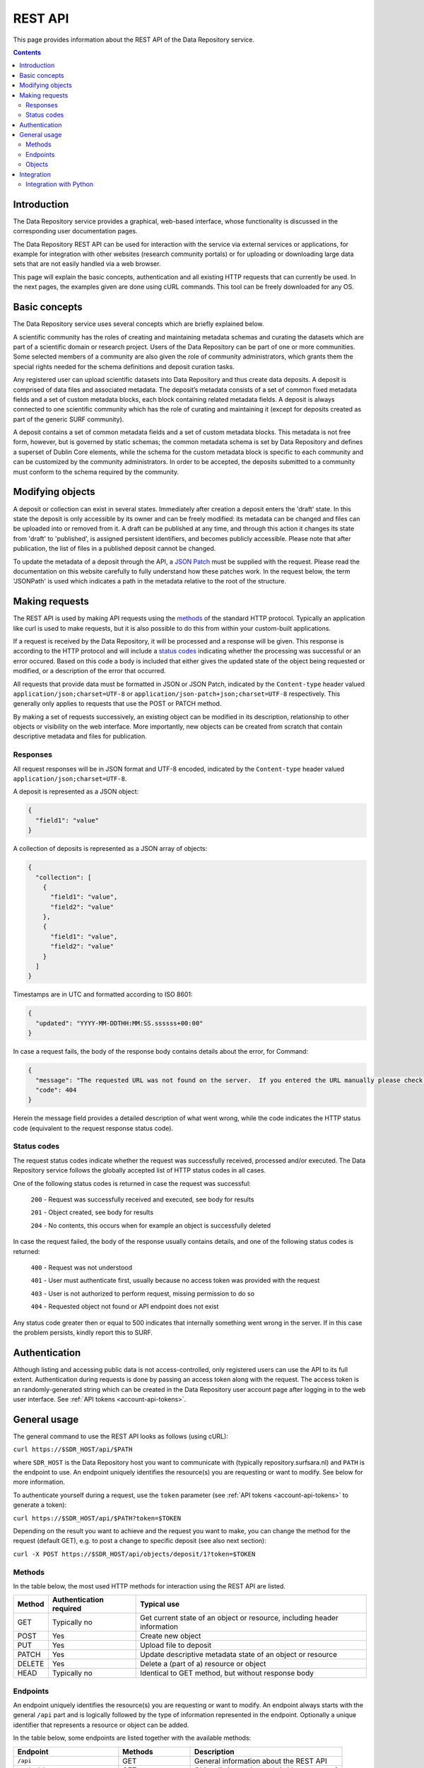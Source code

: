 .. _rest-api:

**************
REST API
**************

This page provides information about the REST API of the Data Repository service.

.. contents::
    :depth: 4

.. _rest-api-introduction:

==================
Introduction
==================

The Data Repository service provides a graphical, web-based interface, whose functionality is discussed in the corresponding user documentation pages.

The Data Repository REST API can be used for interaction with the service via external services or applications, for example for integration with other websites (research community portals) or for uploading or downloading large data sets that are not easily handled via a web browser.

This page will explain the basic concepts, authentication and all existing HTTP requests that can currently be used. In the next pages, the examples given are done using cURL commands. This tool can be freely downloaded for any OS.

.. _rest-api-basic-concepts:

==================
Basic concepts
==================

The Data Repository service uses several concepts which are briefly explained below.

A scientific community has the roles of creating and maintaining metadata schemas and curating the datasets which are part of a scientific domain or research project. Users of the Data Repository can be part of one or more communities. Some selected members of a community are also given the role of community administrators, which grants them the special rights needed for the schema definitions and deposit curation tasks.

Any registered user can upload scientific datasets into Data Repository and thus create data deposits. A deposit is comprised of data files and associated metadata. The deposit’s metadata consists of a set of common fixed metadata fields and a set of custom metadata blocks, each block containing related metadata fields. A deposit is always connected to one scientific community which has the role of curating and maintaining it (except for deposits created as part of the generic SURF community).

A deposit contains a set of common metadata fields and a set of custom metadata blocks. This metadata is not free form, however, but is governed by static schemas; the common metadata schema is set by Data Repository and defines a superset of Dublin Core elements, while the schema for the custom metadata block is specific to each community and can be customized by the community administrators. In order to be accepted, the deposits submitted to a community must conform to the schema required by the community.

.. _rest-api-objects:

==================
Modifying objects
==================

A deposit or collection can exist in several states. Immediately after creation a deposit enters the 'draft' state. In this state the deposit is only accessible by its owner and can be freely modified: its metadata can be changed and files can be uploaded into or removed from it. A draft can be published at any time, and through this action it changes its state from 'draft' to 'published', is assigned persistent identifiers, and becomes publicly accessible. Please note that after publication, the list of files in a published deposit cannot be changed.

To update the metadata of a deposit through the API, a `JSON Patch`_ must be supplied with the request. Please read the documentation on this website carefully to fully understand how these patches work. In the request below, the term 'JSONPath' is used which indicates a path in the metadata relative to the root of the structure.

.. _rest-api-making-requests:

==================
Making requests
==================

The REST API is used by making API requests using the `methods`_ of the standard HTTP protocol. Typically an application like curl is used to make requests, but it is also possible to do this from within your custom-built applications.

If a request is received by the Data Repository, it will be processed and a response will be given. This response is according to the HTTP protocol and will include a `status codes`_ indicating whether the processing was successful or an error occured. Based on this code a body is included that either gives the updated state of the object being requested or modified, or a description of the error that occurred.

All requests that provide data must be formatted in JSON or JSON Patch, indicated by the ``Content-type`` header valued ``application/json;charset=UTF-8`` or ``application/json-patch+json;charset=UTF-8`` respectively. This generally only applies to requests that use the POST or PATCH method.

By making a set of requests successively, an existing object can be modified in its description, relationship to other objects or visibility on the web interface. More importantly, new objects can be created from scratch that contain descriptive metadata and files for publication.

.. _rest-api-making-responses:

Responses
_________________

All request responses will be in JSON format and UTF-8 encoded, indicated by the ``Content-type`` header valued ``application/json;charset=UTF-8``.

A deposit is represented as a JSON object:

.. code-block:: json

	{
	  "field1": "value"
	}


A collection of deposits is represented as a JSON array of objects:

.. code-block:: json

	{
	  "collection": [
	    {
	      "field1": "value",
	      "field2": "value"
	    },
	    {
	      "field1": "value",
	      "field2": "value"
	    }
	  ]
	}


Timestamps are in UTC and formatted according to ISO 8601:

.. code-block:: json

	{
	  "updated": "YYYY-MM-DDTHH:MM:SS.ssssss+00:00"
	}

In case a request fails, the body of the response body contains details about the error, for Command:

.. code-block:: json

	{
	  "message": "The requested URL was not found on the server.  If you entered the URL manually please check your spelling and try again.",
	  "code": 404
	}

Herein the message field provides a detailed description of what went wrong, while the code indicates the HTTP status code (equivalent to the request response status code).

.. _rest-api-status-codes:

Status codes
_________________

The request status codes indicate whether the request was successfully received, processed and/or executed. The Data Repository service follows the globally accepted list of HTTP status codes in all cases.

One of the following status codes is returned in case the request was successful:

    ``200`` - Request was successfully received and executed, see body for results

    ``201`` - Object created, see body for results

    ``204`` - No contents, this occurs when for example an object is successfully deleted

In case the request failed, the body of the response usually contains details, and one of the following status codes is returned:

    ``400`` - Request was not understood

    ``401`` - User must authenticate first, usually because no access token was provided with the request

    ``403`` - User is not authorized to perform request, missing permission to do so

    ``404`` - Requested object not found or API endpoint does not exist

Any status code greater then or equal to 500 indicates that internally something went wrong in the server. If in this case the problem persists, kindly report this to SURF.

.. _rest-api-authentication:

==================
Authentication
==================

Although listing and accessing public data is not access-controlled, only registered users can use the API to its full extent. Authentication during requests is done by passing an access token along with the request. The access token is an randomly-generated string which can be created in the Data Repository user account page after logging in to the web user interface. See :ref:`API tokens <account-api-tokens>`.

.. _rest-api-general-usage:

==================
General usage
==================

The general command to use the REST API looks as follows (using cURL):

``curl https://$SDR_HOST/api/$PATH``

where ``SDR_HOST`` is the Data Repository host you want to communicate with (typically repository.surfsara.nl) and ``PATH`` is the endpoint to use. An endpoint uniquely identifies the resource(s) you are requesting or want to modify. See below for more information.

To authenticate yourself during a request, use the ``token`` parameter (see :ref:`API tokens <account-api-tokens>` to generate a token):

``curl https://$SDR_HOST/api/$PATH?token=$TOKEN``

Depending on the result you want to achieve and the request you want to make, you can change the method for the request (default GET), e.g. to post a change to specific deposit (see also next section):

``curl -X POST https://$SDR_HOST/api/objects/deposit/1?token=$TOKEN``

.. _rest-api-methods:

Methods
_________________

In the table below, the most used HTTP methods for interaction using the REST API are listed.

============ =======================   =============
Method       Authentication required   Typical use
============ =======================   =============
GET          Typically no              Get current state of an object or resource, including header information
POST         Yes                       Create new object
PUT          Yes                       Upload file to deposit
PATCH        Yes                       Update descriptive metadata state of an object or resource
DELETE       Yes                       Delete a (part of a) resource or object
HEAD         Typically no              Identical to GET method, but without response body
============ =======================   =============

.. _rest-api-endpoints:

Endpoints
_________________

An endpoint uniquely identifies the resource(s) you are requesting or want to modify. An endpoint always starts with the general ``/api`` part and is logically followed by the type of information represented in the endpoint. Optionally a unique identifier that represents a resource or object can be added.

In the table below, some endpoints are listed together with the available methods:

======================================= ====================== =============
Endpoint                                Methods                Description
======================================= ====================== =============
``/api``                                GET                    General information about the REST API
``/api/objects``                        GET                    Object listing and search (with parameters)
``/api/objects/deposit/<id>``           GET, POST, PATCH       Deposit metadata retrieval or updates
``/api/objects/collection/<id>``        GET, POST, PATCH       Collection metadata retrieval or updates
``/api/objects/community/<id>``         GET                    Community metadata retrieval
``/api/objects/group/<id>``             GET                    Group metadata retrieval
``/api/objects/schema/<id>``            GET                    Schema metadata retrieval
======================================= ====================== =============

.. _rest-api-objects:

Objects
_________________

In the table below, the available object types and corresponding operations for interaction using the REST API are listed.

============ ==============
Type         Operations
============ ==============
Deposit      List, retrieve, create, modify, publish, delete (draft)
Collection   List, retrieve, modify, publish, delete (draft)
Community    List, retrieve
Group        List, retrieve
Schema       List, retrieve
============ ==============

.. _rest-api-integration:

==================
Integration
==================

The Data Repository REST API can be integrated in any workflow or application as long as they adhere to the required workflows.

.. _rest-api-integration-python:

Integration with Python
_________________

To intergrate the API in your application using Python, please make use of the 'requests' package that allows excellent and straightforward interaction possibilities from within your Python scripts.


.. Links:

.. _`methods`: https://en.wikipedia.org/wiki/Hypertext_Transfer_Protocol#Request_methods
.. _`status codes`: https://en.wikipedia.org/wiki/List_of_HTTP_status_codes
.. _`JSON Patch`: http://jsonpatch.com/